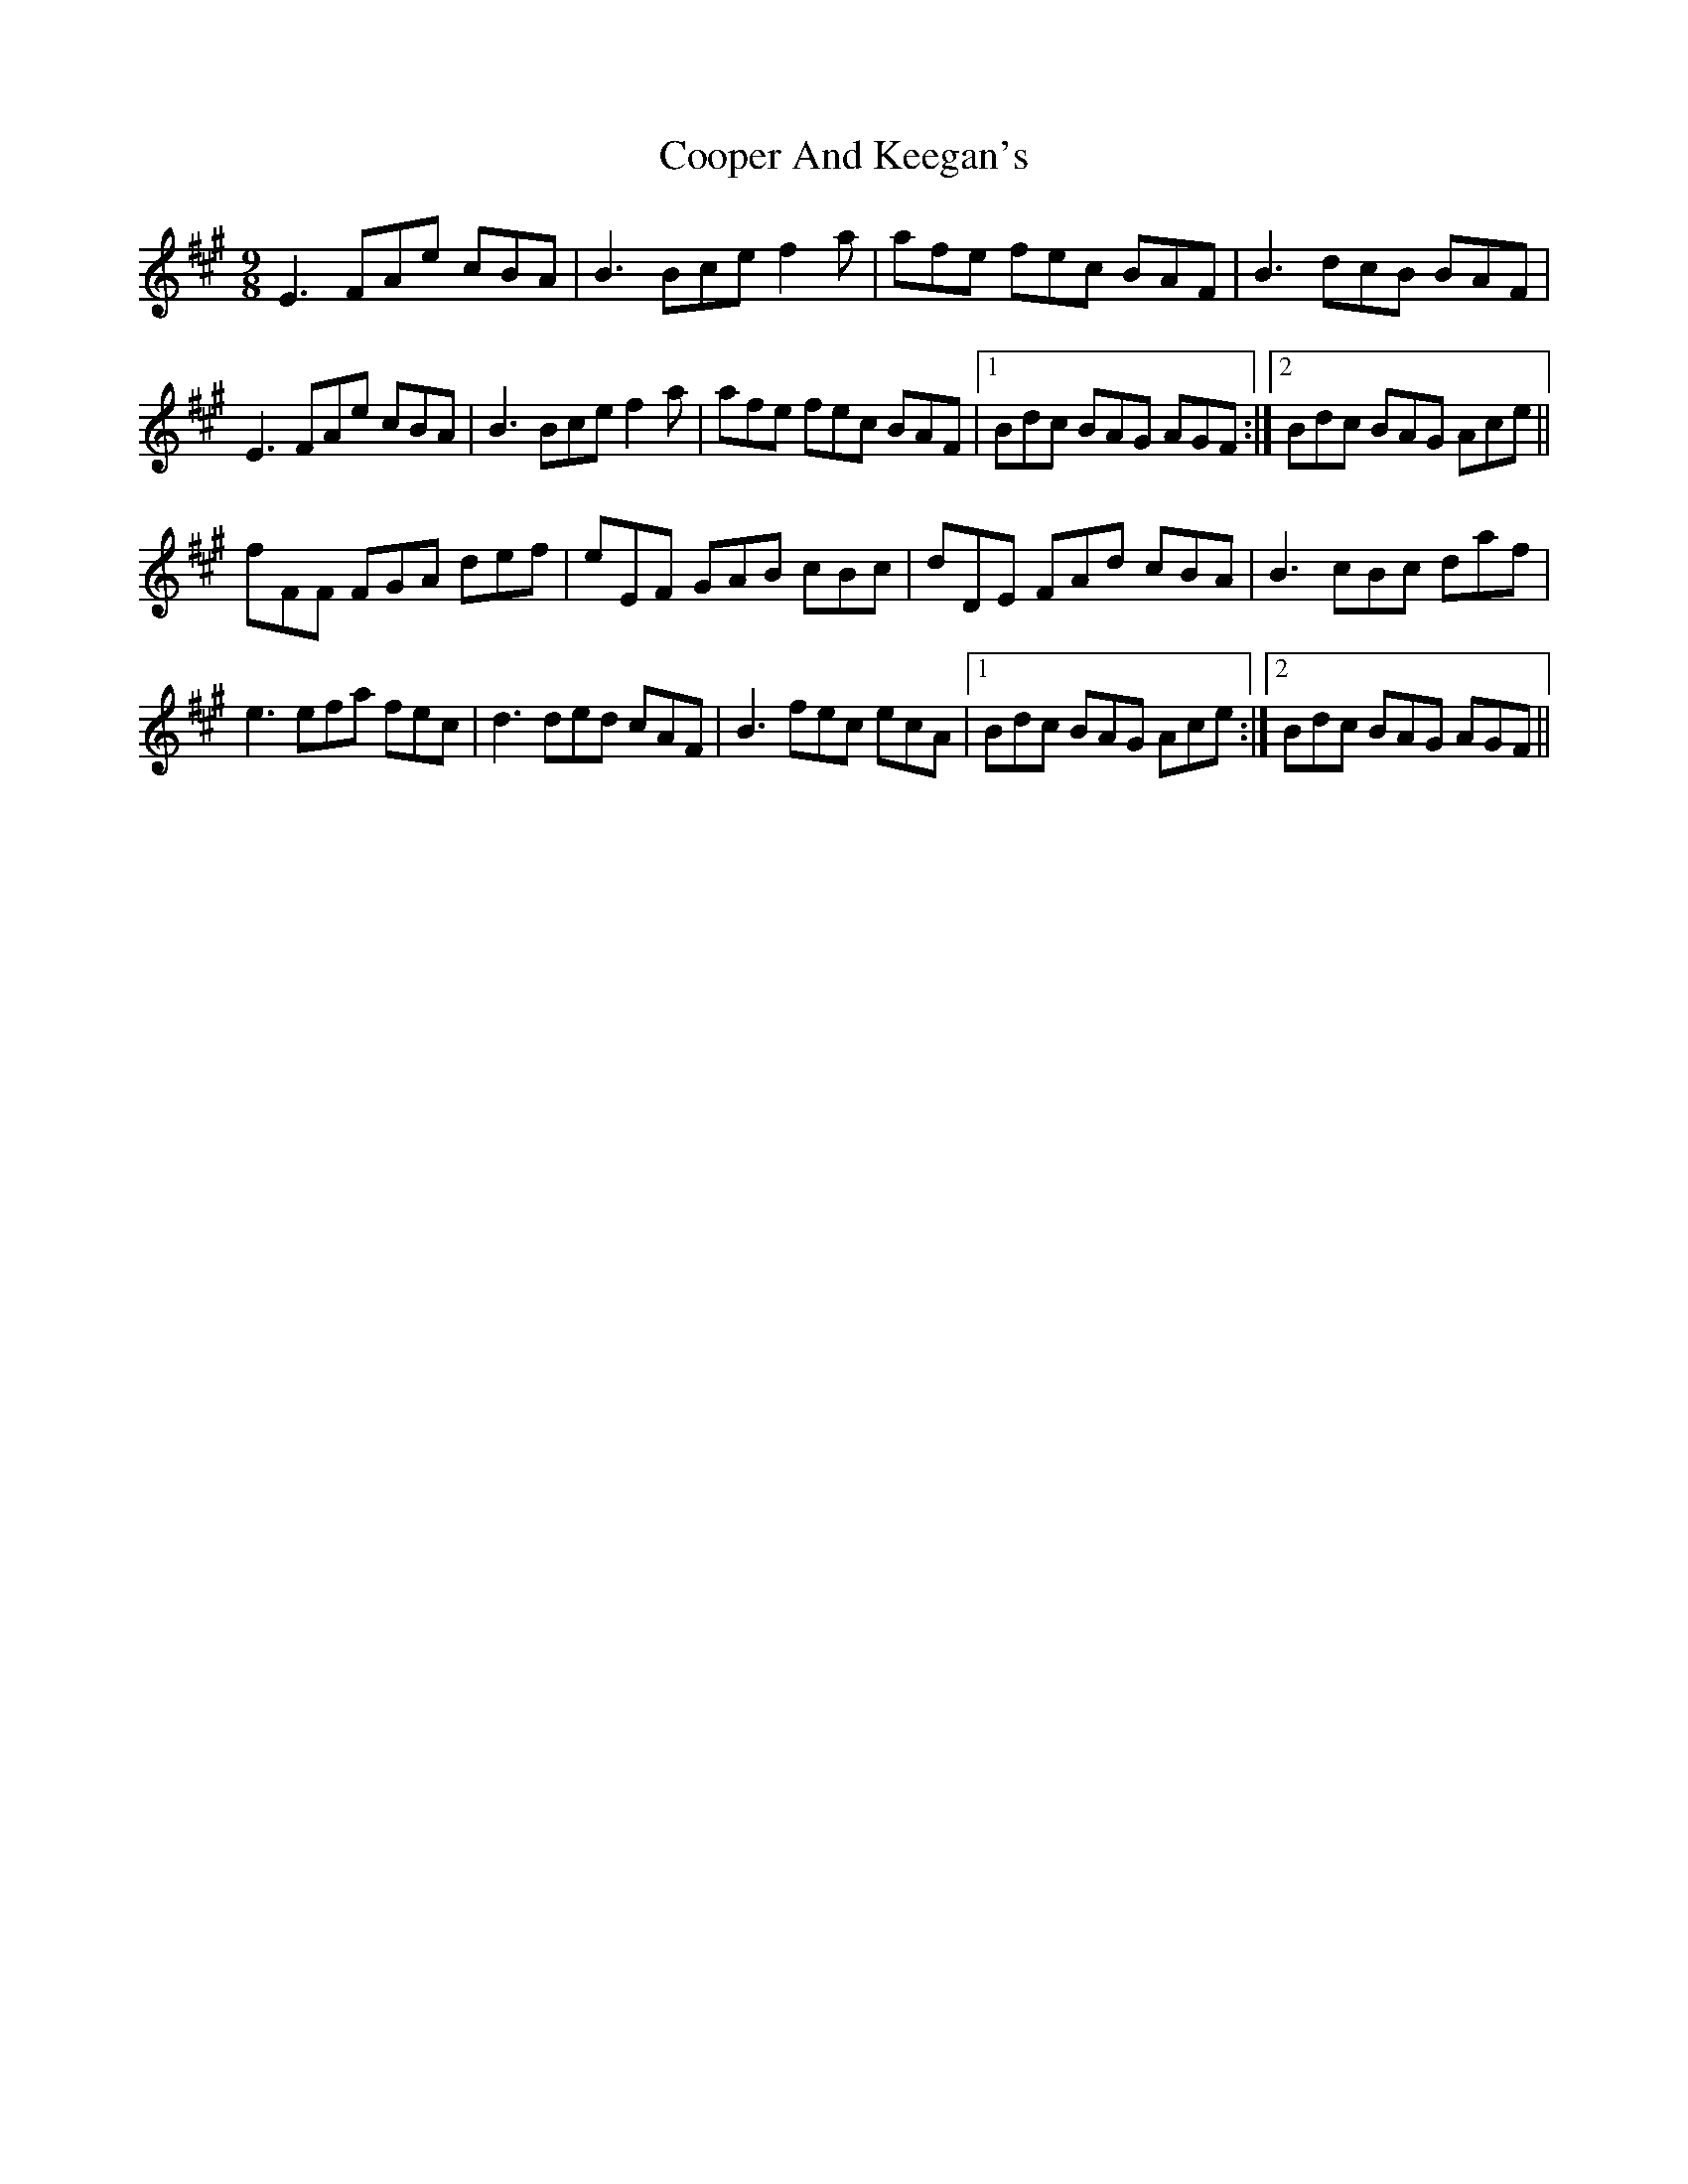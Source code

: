 X: 8211
T: Cooper And Keegan's
R: slip jig
M: 9/8
K: Amajor
E3 FAe cBA|B3 Bce f2a|afe fec BAF|B3 dcB BAF|
E3 FAe cBA|B3 Bce f2a|afe fec BAF|1 Bdc BAG AGF:|2 Bdc BAG Ace||
fFF FGA def|eEF GAB cBc|dDE FAd cBA|B3 cBc daf|
e3 efa fec|d3 ded cAF|B3 fec ecA|1 Bdc BAG Ace:|2 Bdc BAG AGF||

